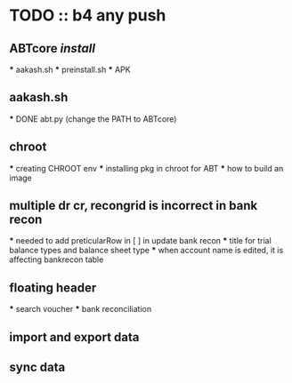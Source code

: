 * TODO :: b4 any push


** ABTcore /install/
  *** aakash.sh
  *** preinstall.sh
  *** APK

** aakash.sh
  *** DONE abt.py (change the PATH to ABTcore) 
  
** chroot
  *** creating CHROOT env
  *** installing pkg in chroot for ABT
  *** how to build an image
  
** multiple dr cr, recongrid is incorrect in bank recon
    ***    needed to add preticularRow in [ ] in update bank recon
    ***    title for trial balance types and  balance sheet type
    ***    when account name is edited, it is affecting bankrecon table

** floating header
   *** search voucher
   *** bank reconciliation

** import and export data
** sync data
